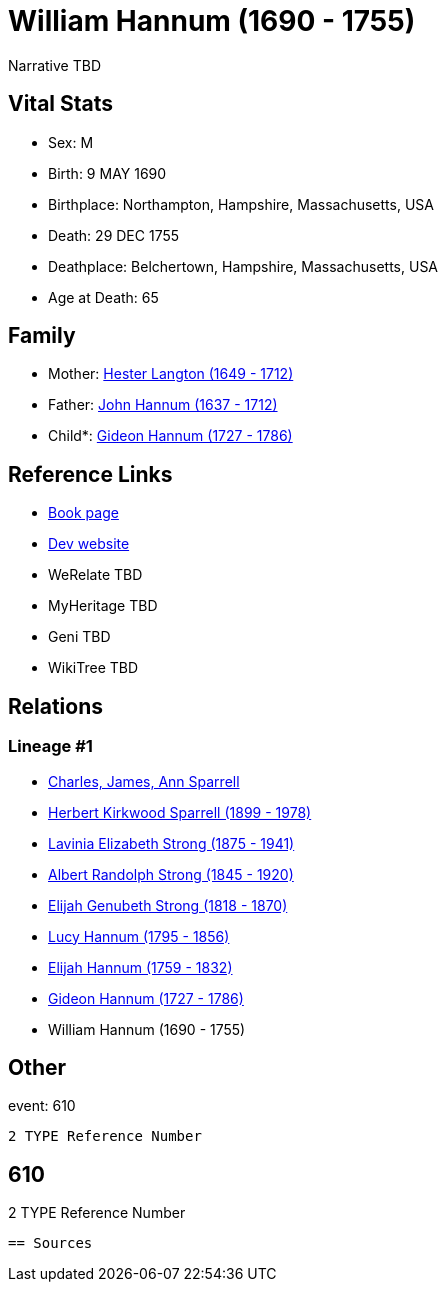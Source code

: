 = William Hannum (1690 - 1755)

Narrative TBD


== Vital Stats


* Sex: M
* Birth: 9 MAY 1690
* Birthplace: Northampton, Hampshire, Massachusetts, USA
* Death: 29 DEC 1755
* Deathplace: Belchertown, Hampshire, Massachusetts, USA
* Age at Death: 65


== Family
* Mother: https://github.com/sparrell/cfs_ancestors/blob/main/Vol_02_Ships/V2_C5_Ancestors/gen9/gen9.PMPPMPPPM.Hester_Langton[Hester Langton (1649 - 1712)]


* Father: https://github.com/sparrell/cfs_ancestors/blob/main/Vol_02_Ships/V2_C5_Ancestors/gen9/gen9.PMPPMPPPP.John_Hannum[John Hannum (1637 - 1712)]

* Child*: https://github.com/sparrell/cfs_ancestors/blob/main/Vol_02_Ships/V2_C5_Ancestors/gen7/gen7.PMPPMPP.Gideon_Hannum[Gideon Hannum (1727 - 1786)]



== Reference Links
* https://github.com/sparrell/cfs_ancestors/blob/main/Vol_02_Ships/V2_C5_Ancestors/gen8/gen8.PMPPMPPP.William_Hannum[Book page]
* https://cfsjksas.gigalixirapp.com/person?p=p0607[Dev website]
* WeRelate TBD
* MyHeritage TBD
* Geni TBD
* WikiTree TBD

== Relations
=== Lineage #1
* https://github.com/spoarrell/cfs_ancestors/tree/main/Vol_02_Ships/V2_C1_Principals/0_intro_principals.adoc[Charles, James, Ann Sparrell]
* https://github.com/sparrell/cfs_ancestors/blob/main/Vol_02_Ships/V2_C5_Ancestors/gen1/gen1.P.Herbert_Kirkwood_Sparrell[Herbert Kirkwood Sparrell (1899 - 1978)]

* https://github.com/sparrell/cfs_ancestors/blob/main/Vol_02_Ships/V2_C5_Ancestors/gen2/gen2.PM.Lavinia_Elizabeth_Strong[Lavinia Elizabeth Strong (1875 - 1941)]

* https://github.com/sparrell/cfs_ancestors/blob/main/Vol_02_Ships/V2_C5_Ancestors/gen3/gen3.PMP.Albert_Randolph_Strong[Albert Randolph Strong (1845 - 1920)]

* https://github.com/sparrell/cfs_ancestors/blob/main/Vol_02_Ships/V2_C5_Ancestors/gen4/gen4.PMPP.Elijah_Genubeth_Strong[Elijah Genubeth Strong (1818 - 1870)]

* https://github.com/sparrell/cfs_ancestors/blob/main/Vol_02_Ships/V2_C5_Ancestors/gen5/gen5.PMPPM.Lucy_Hannum[Lucy Hannum (1795 - 1856)]

* https://github.com/sparrell/cfs_ancestors/blob/main/Vol_02_Ships/V2_C5_Ancestors/gen6/gen6.PMPPMP.Elijah_Hannum[Elijah Hannum (1759 - 1832)]

* https://github.com/sparrell/cfs_ancestors/blob/main/Vol_02_Ships/V2_C5_Ancestors/gen7/gen7.PMPPMPP.Gideon_Hannum[Gideon Hannum (1727 - 1786)]

* William Hannum (1690 - 1755)


== Other
event:  610
----
2 TYPE Reference Number
----
 610
----
2 TYPE Reference Number
----


== Sources

